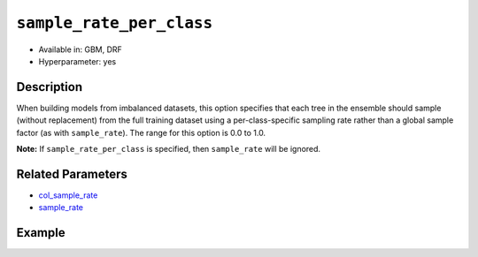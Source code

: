 ``sample_rate_per_class``
-------------------------

- Available in: GBM, DRF 
- Hyperparameter: yes

Description
~~~~~~~~~~~

When building models from imbalanced datasets, this option specifies that each tree in the ensemble should sample (without replacement) from the full training dataset using a per-class-specific sampling rate rather than a global sample factor (as with ``sample_rate``). The range for this option is 0.0 to 1.0. 

**Note:** If ``sample_rate_per_class`` is specified, then ``sample_rate`` will be ignored.

Related Parameters
~~~~~~~~~~~~~~~~~~

- `col_sample_rate <col_sample_rate.html>`__
- `sample_rate <sample_rate.html>`__


Example
~~~~~~~

.. tabs::
   .. code-tab:: r R

		library(h2o)
		h2o.init()

		# import the covtype dataset:
		# this dataset is used to classify the correct forest cover type
		# original dataset can be found at https://archive.ics.uci.edu/ml/datasets/Covertype
		covtype <- h2o.importFile("https://s3.amazonaws.com/h2o-public-test-data/smalldata/covtype/covtype.20k.data")

		# convert response column to a factor
		covtype[,55] <- as.factor(covtype[,55])

		# set the predictor names and the response column name
		predictors <- colnames(covtype[1:54])
		response <- 'C55'

		# split into train and validation sets
		covtype_splits <- h2o.splitFrame(data =  covtype, ratios = .8, seed = 1234)
		train <- covtype_splits[[1]]
		valid <- covtype_splits[[2]]

		# look at the counts per class in the training set:
		h2o.table(train[response])

		# try using the `sample_rate_per_class` parameter:
		# downsample the Class 2, and leave the rest the same
		rate_per_class_list = c(1, .4, 1, 1, 1, 1, 1)
		cov_gbm <- h2o.gbm(x = predictors, y = response, training_frame = train,
		                   validation_frame = valid, sample_rate_per_class = rate_per_class_list,
		                   seed = 1234)

		# print the logloss
		print(h2o.logloss(cov_gbm, valid = TRUE))

   .. code-tab:: python

		import h2o
		from h2o.estimators.gbm import H2OGradientBoostingEstimator
		h2o.init()

		# import the covtype dataset: 
		# this dataset is used to classify the correct forest cover type 
		# original dataset can be found at https://archive.ics.uci.edu/ml/datasets/Covertype
		covtype = h2o.import_file("https://s3.amazonaws.com/h2o-public-test-data/smalldata/covtype/covtype.20k.data")

		# convert response column to a factor
		covtype[54] = covtype[54].asfactor()

		# set the predictor names and the response column name
		predictors = covtype.columns[0:54]
		response = 'C55'

		# split into train and validation sets
		train, valid = covtype.split_frame(ratios = [.8], seed = 1234)

		# look at the counts per class in the training set:
		print(train[response].table())

		# try using the `sample_rate_per_class` parameter:
		# downsample the Class 2, and leave the rest the same
		rate_per_class_list = [1, .4, 1, 1, 1, 1, 1]
		cov_gbm = H2OGradientBoostingEstimator(sample_rate_per_class = rate_per_class_list, seed = 1234)
		cov_gbm.train(x = predictors, y = response, training_frame = train, validation_frame = valid)

		# print the logloss for the validation data
		print('logloss', cov_gbm.logloss(valid = True))